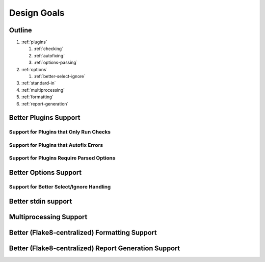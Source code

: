 ==============
 Design Goals
==============

Outline
-------

#. :ref:`plugins`

   #. :ref:`checking`

   #. :ref:`autofixing`

   #. :ref:`options-passing`

#. :ref:`options`

   #. :ref:`better-select-ignore`

#. :ref:`standard-in`

#. :ref:`multiprocessing`

#. :ref:`formatting`

#. :ref:`report-generation`

.. _plugins:

Better Plugins Support
----------------------

.. _checking:

Support for Plugins that Only Run Checks
++++++++++++++++++++++++++++++++++++++++

.. _autofixing:

Support for Plugins that Autofix Errors
+++++++++++++++++++++++++++++++++++++++

.. _options-passing:

Support for Plugins Require Parsed Options
++++++++++++++++++++++++++++++++++++++++++

.. _options:

Better Options Support
----------------------

.. _better-select-ignore:

Support for Better Select/Ignore Handling
+++++++++++++++++++++++++++++++++++++++++

.. _standard-in:

Better stdin support
--------------------

.. _multiprocessing:

Multiprocessing Support
-----------------------

.. _formatting:

Better (Flake8-centralized) Formatting Support
----------------------------------------------

.. _report-generation:


Better (Flake8-centralized) Report Generation Support
-----------------------------------------------------

